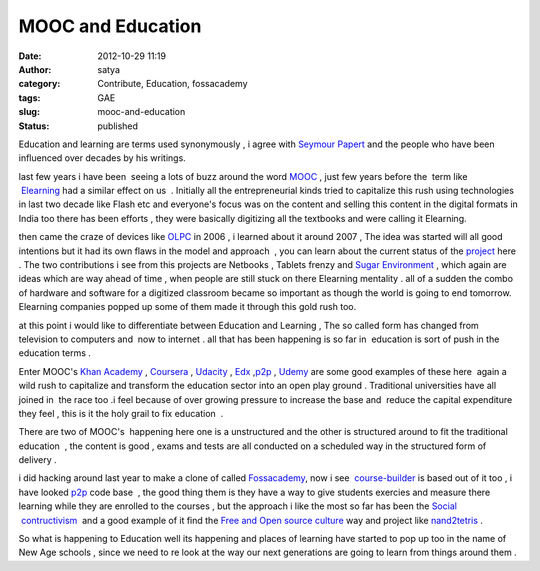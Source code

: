 MOOC and Education 
###################
:date: 2012-10-29 11:19
:author: satya
:category: Contribute, Education, fossacademy
:tags: GAE
:slug: mooc-and-education
:status: published

Education and learning are terms used synonymously , i agree with
`Seymour Papert <http://www.ucs.mun.ca/~emurphy/stemnet/papert.html>`__
and the people who have been influenced over decades by his writings.

last few years i have been  seeing a lots of buzz around the word
`MOOC <http://en.wikipedia.org/wiki/Massive_open_online_course>`__ ,
just few years before the  term like
 `Elearning <http://en.wikipedia.org/wiki/E-learning>`__ had a similar
effect on us  . Initially all the entrepreneurial kinds tried to
capitalize this rush using technologies in last two decade like Flash
etc and everyone's focus was on the content and selling this content in
the digital formats in India too there has been efforts , they were
basically digitizing all the textbooks and were calling it Elearning.

then came the craze of devices like
`OLPC <http://en.wikipedia.org/wiki/One_Laptop_per_Child>`__ in 2006 , i
learned about it around 2007 , The idea was started will all good
intentions but it had its own flaws in the model and approach  , you can
learn about the current status of the
`project <http://one.laptop.org/>`__ here . The two contributions i see
from this projects are Netbooks , Tablets frenzy and `Sugar
Environment <http://www.sugarlabs.org/>`__ , which again are ideas which
are way ahead of time , when people are still stuck on there Elearning
mentality . all of a sudden the combo of hardware and software for a
digitized classroom became so important as though the world is going to
end tomorrow. Elearning companies popped up some of them made it through
this gold rush too.

at this point i would like to differentiate between Education and
Learning , The so called form has changed from television to computers
and  now to internet . all that has been happening is so far in
 education is sort of push in the education terms .

Enter MOOC's \ `Khan Academy <http://www.khanacademy.org/>`__ ,
`Coursera <https://www.coursera.org/>`__ ,
`Udacity <http://www.udacity.com/>`__ , `Edx <https://www.edx.org/>`__
,\ `p2p <http://www.p2pu.org>`__ ,
`Udemy <%20http://www.udemy.com%20>`__ are some good examples of these
here  again a wild rush to capitalize and transform the education sector
into an open play ground . Traditional universities have all joined in
 the race too .i feel because of over growing pressure to increase the
base and  reduce the capital expenditure they feel , this is it the holy
grail to fix education  .

There are two of MOOC's  happening here one is a unstructured and the
other is structured around to fit the traditional education  , the
content is good , exams and tests are all conducted on a scheduled way
in the structured form of delivery .

i did hacking around last year to make a clone of called
`Fossacademy <http://satyaakam.net/2011/10/24/fork-from-fossacademy/>`__,
now i
see  \ `course-builder <https://code.google.com/p/course-builder/>`__ is
based out of it too , i have looked \ `p2p <p2pu.org>`__ code base  ,
the good thing them is they have a way to give students exercies and
measure there learning while they are enrolled to the courses , but the
approach i like the most so far has been the `Social
 contructivism  <http://en.wikipedia.org/wiki/Social_constructivism>`__ 
and a good example of it find the `Free and Open source
culture <http://en.wikipedia.org/wiki/Free_and_open-source_software>`__ way 
and project like `nand2tetris <http://www.nand2tetris.org/%20>`__ .

So what is happening to Education well its happening and places of
learning have started to pop up too in the name of New Age schools ,
since we need to re look at the way our next generations are going to
learn from things around them .
